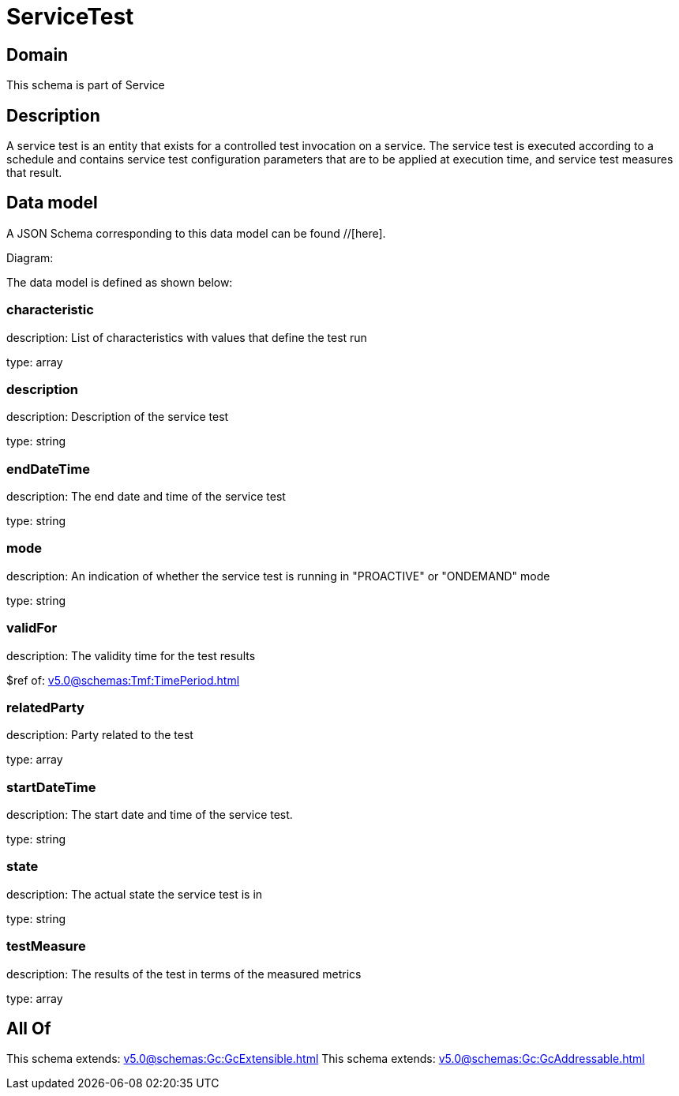 = ServiceTest

[#domain]
== Domain

This schema is part of Service

[#description]
== Description
A service test is an entity that exists for a controlled test invocation on a service. The service 
test is executed according to a schedule and contains service test configuration parameters that are to be 
applied at execution time, and service test measures that result.


[#data_model]
== Data model

A JSON Schema corresponding to this data model can be found //[here].

Diagram:


The data model is defined as shown below:


=== characteristic
description: List of characteristics with values that define the test run

type: array


=== description
description: Description of the service test

type: string


=== endDateTime
description: The end date and time of the service test

type: string


=== mode
description: An indication of whether the service test is running in 
&quot;PROACTIVE&quot; or &quot;ONDEMAND&quot; mode

type: string


=== validFor
description: The validity time for the test results

$ref of: xref:v5.0@schemas:Tmf:TimePeriod.adoc[]


=== relatedParty
description: Party related to the test

type: array


=== startDateTime
description: The start date and time of the service test.

type: string


=== state
description: The actual state the service test is in

type: string


=== testMeasure
description: The results of the test in terms of the measured metrics

type: array


[#all_of]
== All Of

This schema extends: xref:v5.0@schemas:Gc:GcExtensible.adoc[]
This schema extends: xref:v5.0@schemas:Gc:GcAddressable.adoc[]
